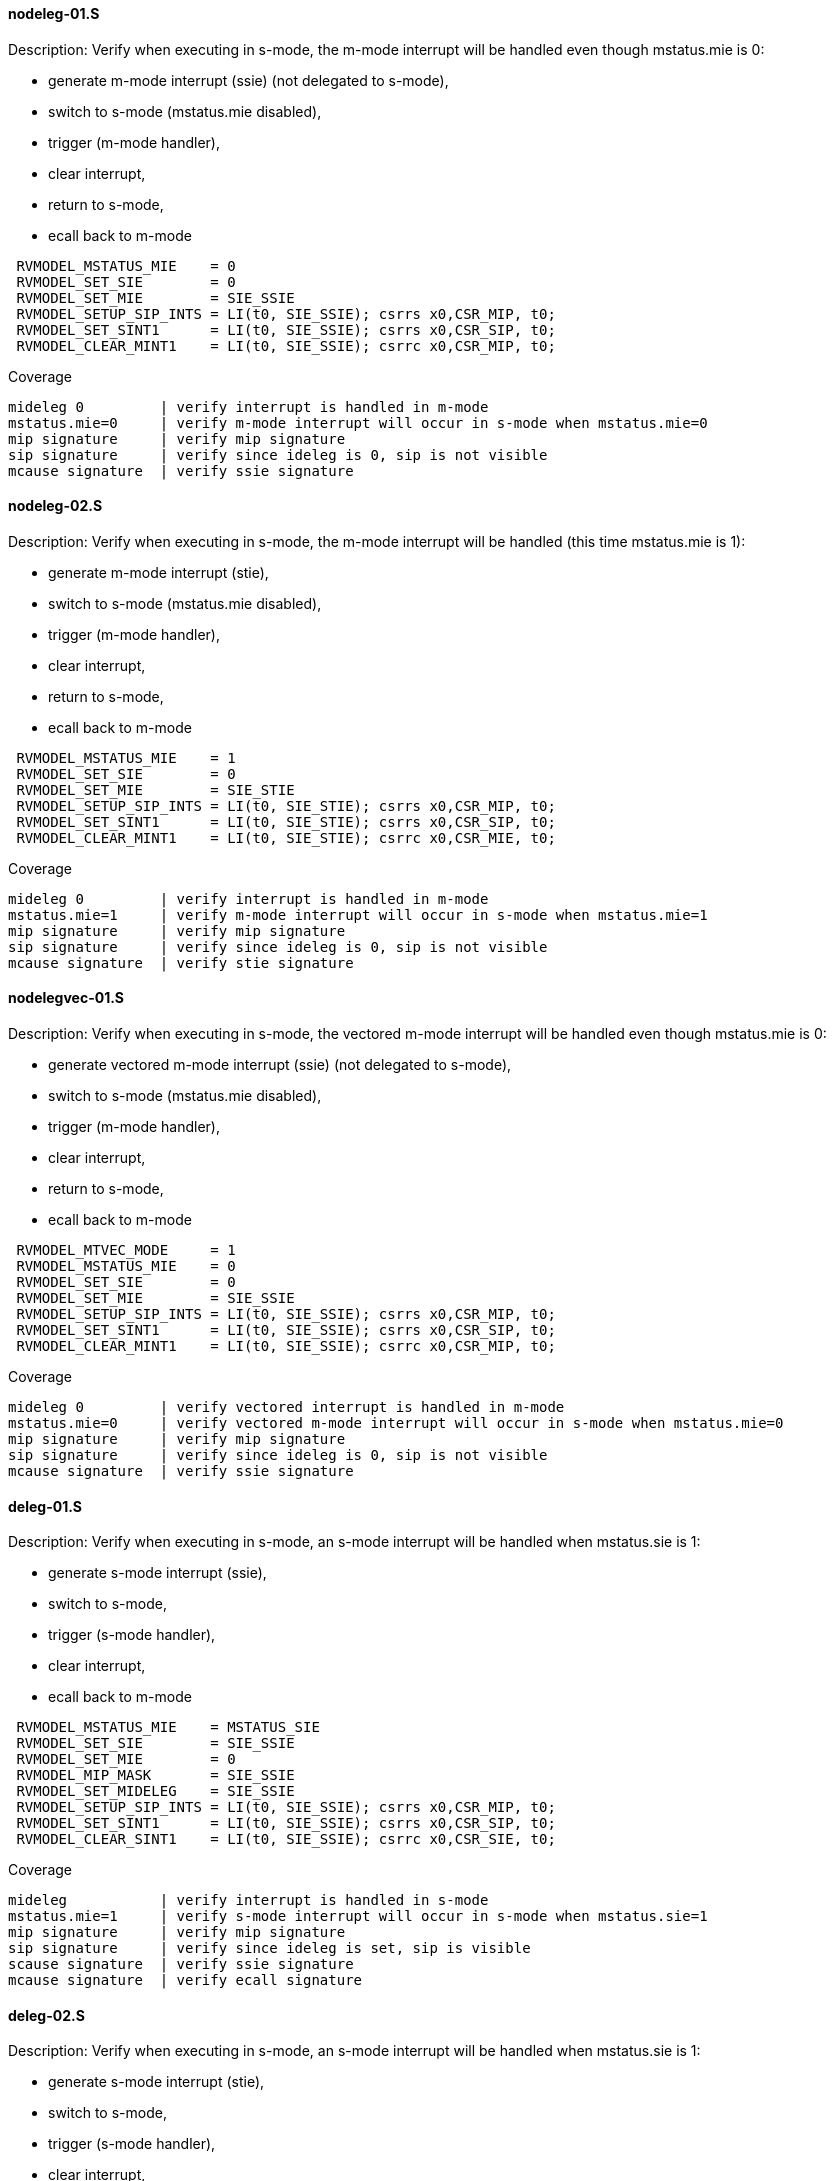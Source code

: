 ==== nodeleg-01.S 
.Description: Verify when executing in s-mode, the m-mode interrupt will be handled even though mstatus.mie is 0:
- generate m-mode interrupt (ssie) (not delegated to s-mode),
- switch to s-mode (mstatus.mie disabled),
- trigger (m-mode handler),
- clear interrupt,
- return to s-mode,
- ecall back to m-mode
[%autofit]
----
 RVMODEL_MSTATUS_MIE    = 0
 RVMODEL_SET_SIE        = 0
 RVMODEL_SET_MIE        = SIE_SSIE
 RVMODEL_SETUP_SIP_INTS = LI(t0, SIE_SSIE); csrrs x0,CSR_MIP, t0;
 RVMODEL_SET_SINT1      = LI(t0, SIE_SSIE); csrrs x0,CSR_SIP, t0;
 RVMODEL_CLEAR_MINT1    = LI(t0, SIE_SSIE); csrrc x0,CSR_MIP, t0;
----
Coverage
----
mideleg 0         | verify interrupt is handled in m-mode
mstatus.mie=0     | verify m-mode interrupt will occur in s-mode when mstatus.mie=0
mip signature     | verify mip signature
sip signature     | verify since ideleg is 0, sip is not visible
mcause signature  | verify ssie signature
----
==== nodeleg-02.S 
.Description: Verify when executing in s-mode, the m-mode interrupt will be handled (this time mstatus.mie is 1):
- generate m-mode interrupt (stie),
- switch to s-mode (mstatus.mie disabled),
- trigger (m-mode handler),
- clear interrupt,
- return to s-mode,
- ecall back to m-mode
[%autofit]
----
 RVMODEL_MSTATUS_MIE    = 1
 RVMODEL_SET_SIE        = 0
 RVMODEL_SET_MIE        = SIE_STIE
 RVMODEL_SETUP_SIP_INTS = LI(t0, SIE_STIE); csrrs x0,CSR_MIP, t0;
 RVMODEL_SET_SINT1      = LI(t0, SIE_STIE); csrrs x0,CSR_SIP, t0;
 RVMODEL_CLEAR_MINT1    = LI(t0, SIE_STIE); csrrc x0,CSR_MIE, t0;
----
Coverage
----
mideleg 0         | verify interrupt is handled in m-mode
mstatus.mie=1     | verify m-mode interrupt will occur in s-mode when mstatus.mie=1
mip signature     | verify mip signature
sip signature     | verify since ideleg is 0, sip is not visible
mcause signature  | verify stie signature
----
==== nodelegvec-01.S 
.Description: Verify when executing in s-mode, the vectored m-mode interrupt will be handled even though mstatus.mie is 0:
- generate vectored m-mode interrupt (ssie) (not delegated to s-mode),
- switch to s-mode (mstatus.mie disabled),
- trigger (m-mode handler),
- clear interrupt,
- return to s-mode,
- ecall back to m-mode
[%autofit]
----
 RVMODEL_MTVEC_MODE     = 1 
 RVMODEL_MSTATUS_MIE    = 0
 RVMODEL_SET_SIE        = 0
 RVMODEL_SET_MIE        = SIE_SSIE
 RVMODEL_SETUP_SIP_INTS = LI(t0, SIE_SSIE); csrrs x0,CSR_MIP, t0;
 RVMODEL_SET_SINT1      = LI(t0, SIE_SSIE); csrrs x0,CSR_SIP, t0;
 RVMODEL_CLEAR_MINT1    = LI(t0, SIE_SSIE); csrrc x0,CSR_MIP, t0;
----
Coverage
----
mideleg 0         | verify vectored interrupt is handled in m-mode
mstatus.mie=0     | verify vectored m-mode interrupt will occur in s-mode when mstatus.mie=0
mip signature     | verify mip signature
sip signature     | verify since ideleg is 0, sip is not visible
mcause signature  | verify ssie signature
----
==== deleg-01.S 
.Description: Verify when executing in s-mode, an s-mode interrupt will be handled when mstatus.sie is 1:
- generate s-mode interrupt (ssie),
- switch to s-mode,
- trigger (s-mode handler),
- clear interrupt,
- ecall back to m-mode
[%autofit]
----
 RVMODEL_MSTATUS_MIE    = MSTATUS_SIE
 RVMODEL_SET_SIE        = SIE_SSIE
 RVMODEL_SET_MIE        = 0
 RVMODEL_MIP_MASK       = SIE_SSIE
 RVMODEL_SET_MIDELEG    = SIE_SSIE
 RVMODEL_SETUP_SIP_INTS = LI(t0, SIE_SSIE); csrrs x0,CSR_MIP, t0;
 RVMODEL_SET_SINT1      = LI(t0, SIE_SSIE); csrrs x0,CSR_SIP, t0;
 RVMODEL_CLEAR_SINT1    = LI(t0, SIE_SSIE); csrrc x0,CSR_SIE, t0;
----
Coverage
----
mideleg           | verify interrupt is handled in s-mode
mstatus.mie=1     | verify s-mode interrupt will occur in s-mode when mstatus.sie=1
mip signature     | verify mip signature
sip signature     | verify since ideleg is set, sip is visible
scause signature  | verify ssie signature
mcause signature  | verify ecall signature
----
==== deleg-02.S 
.Description: Verify when executing in s-mode, an s-mode interrupt will be handled when mstatus.sie is 1:
- generate s-mode interrupt (stie),
- switch to s-mode,
- trigger (s-mode handler),
- clear interrupt,
- ecall back to m-mode
[%autofit]
----
 RVMODEL_MSTATUS_MIE    = MSTATUS_SIE
 RVMODEL_SET_SIE        = SIE_STIE
 RVMODEL_SET_MIE        = 0
 RVMODEL_MIP_MASK       = SIE_STIE
 RVMODEL_SET_MIDELEG    = SIE_STIE
 RVMODEL_SETUP_SIP_INTS = LI(t0, SIE_STIE); csrrs x0,CSR_MIP, t0;
 RVMODEL_SET_SINT1      = LI(t0, SIE_STIE); csrrs x0,CSR_SIP, t0;
 RVMODEL_CLEAR_SINT1    = LI(t0, SIE_STIE); csrrc x0,CSR_SIE, t0;
----
Coverage - same as deleg-01.S except
----
scause signature  | verify stie signature
----
==== delegvec-01.S 
.Description: Verify when executing in s-mode, a vectored s-mode interrupt will be handled when mstatus.sie is 1:
- generate vectored s-mode interrupt (ssie),
- switch to s-mode,
- trigger (s-mode handler),
- clear interrupt,
- ecall back to m-mode
[%autofit]
----
 RVMODEL_STVEC_MODE     = 1 
 RVMODEL_MSTATUS_MIE    = MSTATUS_SIE
 RVMODEL_SET_SIE        = SIE_SSIE
 RVMODEL_SET_MIE        = 0
 RVMODEL_MIP_MASK       = SIE_SSIE
 RVMODEL_SET_MIDELEG    = SIE_SSIE
 RVMODEL_SETUP_SIP_INTS = LI(t0, SIE_SSIE); csrrs x0,CSR_MIP, t0;
 RVMODEL_SET_SINT1      = LI(t0, SIE_SSIE); csrrs x0,CSR_SIP, t0;
 RVMODEL_CLEAR_SINT1    = LI(t0, SIE_SSIE); csrrc x0,CSR_SIE, t0;
----
Coverage - same as deleg-01.S plus
----
vector signature  | verify s-mode vectored interrupt occurred.
----
==== order-01.S 
.Description: Verify order of 2 s-mode interrupts
- generate 2 s-mode interrupts (ssie, stie),
- switch to s-mode,
- trigger (s-mode handler),
- clear interrupts,
- ecall back to m-mode
[%autofit]
----
 RVMODEL_MSTATUS_MIE    = MSTATUS_SIE
 RVMODEL_SET_SIE        = (SIE_SSIE | SIE_STIE)
 RVMODEL_SET_MIE        = 0
 RVMODEL_MIP_MASK       = (SIE_SSIE | SIE_STIE)
 RVMODEL_SET_MIDELEG    = (SIE_SSIE | SIE_STIE)
 RVMODEL_SETUP_SIP_INTS = LI(t0, (SIE_SSIE | SIE_STIE)); csrrs x0,CSR_MIP, t0;
 RVMODEL_SET_SINT1      = LI(t0, SIE_SSIE); csrrs x0,CSR_SIP, t0;
 RVMODEL_CLEAR_SINT1    = LI(t0, SIE_SSIE); csrrc x0,CSR_SIE, t0;
 RVMODEL_SET_SINT2      = LI(t0, SIE_STIE); csrrs x0,CSR_SIP, t0;
 RVMODEL_CLEAR_SINT2    = LI(t0, SIE_STIE); csrrc x0,CSR_SIE, t0;
----
Coverage - same as deleg-01.S except
----
scause signature  | verify priority of ssi/sti
----
==== order-02.S 
.Description:
- generate 2 s-mode interrupts (ssie, stie),
- switch to s-mode,
- trigger (s-mode handler),
- only sint1 is cleared,
- re-enable mstatus.sie
- trigger (go to stvec_finish, capture cause signature)
- ecall back to m-mode
[%autofit]
----
 RVMODEL_MSTATUS_MIE    = MSTATUS_SIE
 RVMODEL_SET_SIE        = (SIE_SSIE | SIE_STIE)
 RVMODEL_SET_MIE        = 0
 RVMODEL_MIP_MASK       = (SIE_SSIE | SIE_STIE)
 RVMODEL_SET_MIDELEG    = (SIE_SSIE | SIE_STIE)
 RVMODEL_SETUP_SIP_INTS = LI(t0, (SIE_SSIE | SIE_STIE)); csrrs x0,CSR_MIP, t0;
 RVMODEL_SET_SINT1      = LI(t0, SIE_SSIE); csrrs x0,CSR_SIP, t0;
 RVMODEL_CLEAR_SINT1    = LI(t0, SIE_SSIE); csrrc x0,CSR_SIE, t0;
 RVMODEL_SET_SINT2      = LI(t0, SIE_STIE); csrrs x0,CSR_SIP, t0;
----
Coverage - same as order-01.S except
----
scause 2nd signature | verify sti occurs after ssi cleared and mret
----
==== order-03.S 
.Description:
- generate 2 s-mode interrupts (ssie, stie),
- switch to s-mode,
- trigger (s-mode handler),
- only sint2 is cleared,
- re-enable mstatus.sie
- trigger (go to stvec_finish, capture cause signature)
- ecall back to m-mode
[%autofit]
----
 RVMODEL_MSTATUS_MIE    = MSTATUS_SIE
 RVMODEL_SET_SIE        = (SIE_SSIE | SIE_STIE)
 RVMODEL_SET_MIE        = 0
 RVMODEL_MIP_MASK       = (SIE_SSIE | SIE_STIE)
 RVMODEL_SET_MIDELEG    = (SIE_SSIE | SIE_STIE)
 RVMODEL_SETUP_SIP_INTS = LI(t0, (SIE_SSIE | SIE_STIE)); csrrs x0,CSR_MIP, t0;
 RVMODEL_SET_SINT1      = LI(t0, SIE_SSIE); csrrs x0,CSR_SIP, t0;
 RVMODEL_SET_SINT2      = LI(t0, SIE_STIE); csrrs x0,CSR_SIP, t0;
 RVMODEL_CLEAR_SINT2    = LI(t0, SIE_STIE); csrrc x0,CSR_SIE, t0;
----
Coverage - same as order-01.S except  (swapping sint1/sint2 assignment of order-02.s)
----
scause 2nd signature | verify ssi 2nd signature
----
==== order-04.S 
.Description:
- generate 4 m-mode interrupts (msie, mtie, ssie, stie),
- stay in m-mode,
- trigger (m-mode handler),
- only mint1 is cleared,
- do not clear mstatus_mpie so mstatus.mie is re-enabled after mret
- trigger (go to mtvec_finish, capture cause signature)
[%autofit]
----
 RVMODEL_MSTATUS_MIE    = MSTATUS_MIE
 RVMODEL_SET_SIE        = 0
 RVMODEL_SET_MIE        = (MIE_MSIE | MIE_MTIE | SIE_SSIE | SIE_STIE)
 RVMODEL_MIP_MASK       = (MIE_MSIE | MIE_MTIE | SIE_SSIE | SIE_STIE)
 RVMODEL_SET_MIDELEG    = 0
 RVMODEL_SETUP_SIP_INTS = LI(t0, (SIE_SSIE | SIE_STIE)); csrrs x0,CSR_MIP, t0;
 RVMODEL_SET_MINT1      = RVMODEL_SET_MSW_INT
 RVMODEL_SET_MINT2      = RVMODEL_SET_MTIMER_INT
 RVMODEL_CLEAR_MINT1    = RVMODEL_CLEAR_MSW_INT 
 RVMODEL_SET_SINT1      = LI(t0, SIE_SSIE); csrrs x0,CSR_SIP, t0;
 RVMODEL_SET_SINT2      = LI(t0, SIE_STIE); csrrs x0,CSR_SIP, t0;
 RVMODEL_CLEAR_MSTATUS_MPIE = 0
----
Coverage - same as nodeleg-01.S plus
----
mcause 1st signature | verify msi 1st signature
mcause 2nd signature | verify mti 2nd signature
----
==== order-05.S 
.Description:
- generate 3 m-mode interrupts (mtie, ssie, stie),
- stay in m-mode,
- trigger (m-mode handler),
- only mint1 is cleared,
- do not clear mstatus_mpie so mstatus.mie is re-enabled after mret
- trigger (go to mtvec_finish, capture cause signature)
[%autofit]
----
 RVMODEL_MSTATUS_MIE    = MSTATUS_MIE
 RVMODEL_SET_SIE        = 0
 RVMODEL_SET_MIE        = (           MIE_MTIE | SIE_SSIE | SIE_STIE)
 RVMODEL_MIP_MASK       = (MIE_MSIE | MIE_MTIE | SIE_SSIE | SIE_STIE)
 RVMODEL_SET_MIDELEG    = 0
 RVMODEL_SETUP_SIP_INTS = LI(t0, (SIE_SSIE | SIE_STIE)); csrrs x0,CSR_MIP, t0;
 RVMODEL_SET_MINT1      = RVMODEL_SET_MSW_INT
 RVMODEL_SET_MINT2      = RVMODEL_SET_MTIMER_INT
 RVMODEL_CLEAR_MINT1    = RVMODEL_CLEAR_MSW_INT
 RVMODEL_CLEAR_MINT2    = RVMODEL_CLEAR_MTIMER_INT
 RVMODEL_SET_SINT1      = LI(t0, SIE_SSIE); csrrs x0,CSR_SIP, t0;
 RVMODEL_SET_SINT2      = LI(t0, SIE_STIE); csrrs x0,CSR_SIP, t0;
 RVMODEL_CLEAR_MSTATUS_MPIE = 0
----
Coverage - same as order-04.S except
----
mcause 1st signature | verify mti 1st signature
mcause 2nd signature | verify ssi 2nd signature
mie.msie | verify when 0, it does not affect order of other interrupts
----
==== privorder-01.S 
.Description: Verify m-mode interrupt is handled before s-mode interrupt
- generate 1 m-mode interrupt (ssie) and 1 s-mode interrupt (stie),
- switch to s-mode,
- trigger (m-mode handler),
- clear m-mode interrupt
- return to s-mode
- trigger (s-mode handler)
- clear s-mode interrupt
- return to s-mode
- ecall back to m-mode
[%autofit]
----
 RVMODEL_MSTATUS_MIE    = MSTATUS_SIE
 RVMODEL_SET_SIE        = SIE_STIE
 RVMODEL_SET_MIE        = SIE_SSIE
 RVMODEL_MIP_MASK       = (SIE_SSIE | SIE_STIE)
 RVMODEL_SET_MIDELEG    = (SIE_STIE)
 RVMODEL_SETUP_SIP_INTS = LI(t0, (SIE_SSIE | SIE_STIE)); csrrs x0,CSR_MIP, t0;
 RVMODEL_SET_MINT1      = LI(t0, SIE_SSIE); csrrs x0,CSR_MIP, t0;
 RVMODEL_CLEAR_MINT1    = LI(t0, SIE_SSIE); csrrc x0,CSR_MIE, t0;
 RVMODEL_SET_SINT2      = LI(t0, SIE_STIE); csrrs x0,CSR_SIP, t0;
 RVMODEL_CLEAR_SINT2    = LI(t0, SIE_STIE); csrrc x0,CSR_SIE, t0;
----
Coverage - same as order-04.S except
----
mcause 1st signature | verify ssi 1st signature
scause 2nd signature | verify sti 2nd signature
----
==== privorder-02.S 
.Description: Verify m-mode vectored interrupt is handled before s-mode interrupt
- generate 1 vectored m-mode interrupt (stie) and 1 direct s-mode interrupt (ssie),
- switch to s-mode,
- trigger (m-mode handler),
- clear m-mode interrupt
- return to s-mode
- trigger (s-mode handler)
- clear s-mode interrupt
- return to s-mode
- ecall back to m-mode
[%autofit]
----
 RVMODEL_MTVEC_MODE     = 1 
 RVMODEL_MSTATUS_MIE    = MSTATUS_SIE
 RVMODEL_SET_SIE        = SIE_SSIE
 RVMODEL_SET_MIE        = SIE_STIE
 RVMODEL_MIP_MASK       = (SIE_SSIE | SIE_STIE)
 RVMODEL_SET_MIDELEG    = (SIE_SSIE)
 RVMODEL_SETUP_SIP_INTS = LI(t0, (SIE_SSIE | SIE_STIE)); csrrs x0,CSR_MIP, t0;
 RVMODEL_SET_SINT1      = LI(t0, SIE_SSIE); csrrs x0,CSR_SIP, t0;
 RVMODEL_CLEAR_SINT1    = LI(t0, SIE_SSIE); csrrc x0,CSR_SIE, t0;
 RVMODEL_SET_MINT2      = LI(t0, SIE_STIE); csrrs x0,CSR_MIP, t0;
 RVMODEL_CLEAR_MINT2    = LI(t0, SIE_STIE); csrrc x0,CSR_MIE, t0;
----
Coverage - same as privorder-01.S except
----
m-mode vectored signature | verify m-mode interrupt was vectored
s-mode direct signature   | verify s-mode interrupt was direct
----
==== privorder-03.S 
.Description: Verify m-mode interrupt is handled before s-mode vectored interrupt
- generate 1 direct m-mode interrupt (ssie) and 1 vectored s-mode interrupt (stie),
- switch to s-mode,
- trigger (m-mode handler),
- clear m-mode interrupt
- return to s-mode
- trigger (s-mode handler)
- clear s-mode interrupt
- return to s-mode
- ecall back to m-mode
[%autofit]
----
 RVMODEL_STVEC_MODE     = 1 
 RVMODEL_MSTATUS_MIE    = MSTATUS_SIE
 RVMODEL_SET_SIE        = SIE_STIE
 RVMODEL_SET_MIE        = SIE_SSIE
 RVMODEL_MIP_MASK       = (SIE_SSIE | SIE_STIE)
 RVMODEL_SET_MIDELEG    = (SIE_STIE)
 RVMODEL_SETUP_SIP_INTS = LI(t0, (SIE_SSIE | SIE_STIE)); csrrs x0,CSR_MIP, t0;
 RVMODEL_SET_MINT1      = LI(t0, SIE_SSIE); csrrs x0,CSR_MIP, t0;
 RVMODEL_CLEAR_MINT1    = LI(t0, SIE_SSIE); csrrc x0,CSR_MIE, t0;
 RVMODEL_SET_SINT2      = LI(t0, SIE_STIE); csrrs x0,CSR_SIP, t0;
 RVMODEL_CLEAR_SINT2    = LI(t0, SIE_STIE); csrrc x0,CSR_SIE, t0;
----
Coverage - same as privorder-01.S except
----
m-mode direct signature   | verify m-mode interrupt was direct
s-mode vectored signature | verify s-mode interrupt was vectored
----
==== mdisable-01.S 
.Description: Verify m-mode interrupt not taken in m-mode when mstatus.mie is 0
- generate m-mode interrupt (ssie) (not delegated to s-mode),
- stay in m-mode
- wfi
- wakeup
- jump to done
- ecall
[%autofit]
----
 RVMODEL_SWITCH_TO_S_MODE = <EMPTY>
 RVMODEL_MSTATUS_MIE    = 0
 RVMODEL_SET_SIE        = 0
 RVMODEL_SET_MIE        = SIE_SSIE
 RVMODEL_SETUP_SIP_INTS = LI(t0, SIE_SSIE); csrrs x0,CSR_MIP, t0;
 RVMODEL_SET_SINT1      = LI(t0, SIE_SSIE); csrrs x0,CSR_SIP, t0;
 RVMODEL_CLEAR_SINT1    = LI(t0, SIE_SSIE); csrrc x0,CSR_SIE, t0;
----
Coverage 
----
mstatus.mie  | verify no m-mode interrupt taken when in m-mode and mstatus.mie is 0
----
==== mdisable-02.S 
.Description: Verify m-mode interrupt not taken in m-mode when mie CSR is 0
- generate m-mode interrupt (ssie) (not delegated to s-mode),
- stay in m-mode
- nop
- wakeup
- jump to done
- ecall
[%autofit]
----
 RVMODEL_WFI            = nop
 RVMODEL_SWITCH_TO_S_MODE = <EMPTY>
 RVMODEL_MSTATUS_MIE    = MSTATUS_MIE
 RVMODEL_SET_SIE        = 0
 RVMODEL_SET_MIE        = 0
 RVMODEL_MIP_MASK       = SIE_SSIE
 RVMODEL_SETUP_SIP_INTS = LI(t0, SIE_SSIE); csrrs x0,CSR_MIP, t0;
 RVMODEL_SET_SINT1      = LI(t0, SIE_SSIE); csrrs x0,CSR_SIP, t0;
 RVMODEL_CLEAR_SINT1    = LI(t0, SIE_SSIE); csrrc x0,CSR_SIE, t0;
----
Coverage 
----
mie=0  | verify m-mode interrupt not taken when in m-mode and mie is 0
----
==== mdisable-03.S 
.Description: Verify s-mode interrupt not taken in m-mode
- generate s-mode interrupt (ssie)
- stay in m-mode
- wfi
- wakeup
- jump to done
- ecall
[%autofit]
----
 RVMODEL_SWITCH_TO_S_MODE = <EMPTY>
 RVMODEL_SET_SIE        = SIE_SSIE
 RVMODEL_SET_MIE        = SIE_SSIE
 RVMODEL_SET_MIDELEG    = SIE_SSIE
 RVMODEL_SETUP_SIP_INTS = LI(t0, SIE_SSIE); csrrs x0,CSR_MIP, t0;
 RVMODEL_SET_SINT1      = LI(t0, SIE_SSIE); csrrs x0,CSR_SIP, t0;
 RVMODEL_CLEAR_SINT1    = LI(t0, SIE_SSIE); csrrc x0,CSR_SIE, t0;
----
Coverage 
----
mstatus.sie=1  | verify s-mode interrupt not taken when in m-mode
----
==== sdisable-01.S 
.Description: Verify s-mode interrupt not taken in s-mode when mstatus.sie is 0
- generate s-mode interrupt (ssie)
- switch to s-mode,
- wfi
- wakeup
- jump to done
- ecall back to m-mode
[%autofit]
----
 RVMODEL_MSTATUS_SIE    = 0
 RVMODEL_SET_SIE        = SIE_SSIE
 RVMODEL_SET_MIE        = 0
 RVMODEL_SET_MIDELEG    = SIE_SSIE
 RVMODEL_MIP_MASK       = SIE_STIE
 RVMODEL_SETUP_SIP_INTS = LI(t0, SIE_SSIE); csrrs x0,CSR_MIP, t0;
 RVMODEL_SET_SINT1      = LI(t0, SIE_SSIE); csrrs x0,CSR_SIP, t0;
 RVMODEL_CLEAR_SINT1    = LI(t0, SIE_SSIE); csrrc x0,CSR_SIE, t0;
----
Coverage 
----
mstatus.mie=1, mstatus.sie=0  | verify s-mode interrupt not taken when in s-mode when mstatus.sie is 0
----
==== sdisable-02.S 
.Description: Verify s-mode interrupt not taken in s-mode when sie CSR is 0
- generate s-mode interrupt (ssie)
- switch to s-mode,
- nop
- jump to done
- ecall back to m-mode
[%autofit]
----
 RVMODEL_WFI            = nop
 RVMODEL_MSTATUS_MIE    = MSTATUS_SIE
 RVMODEL_SET_SIE        = 0
 RVMODEL_SET_MIE        = 0
 RVMODEL_SET_MIDELEG    = SIE_SSIE
 RVMODEL_MIP_MASK       = SIE_SSIE
 RVMODEL_SETUP_SIP_INTS = LI(t0, SIE_SSIE); csrrs x0,CSR_MIP, t0;
 RVMODEL_SET_SINT1      = LI(t0, SIE_SSIE); csrrs x0,CSR_SIP, t0;
 RVMODEL_CLEAR_SINT1    = LI(t0, SIE_SSIE); csrrc x0,CSR_SIE, t0;
----
Coverage 
----
sie=0  | verify s-mode interrupt not taken when in s-mode when sie=0
----
==== sdisable-03.S 
.Description: Verify s-mode interrupt not taken in m-mode when mstatus.sie is 1 (but wfi acts as nop)
- generate s-mode interrupt (ssie)
- wfi
- wakeup
- jump to done
[%autofit]
----
 RVMODEL_SWITCH_TO_S_MODE = <EMPTY>
 RVMODEL_MSTATUS_MIE    = MSTATUS_SIE
 RVMODEL_SET_SIE        = SIE_SSIE
 RVMODEL_SET_MIE        = 0
 RVMODEL_SET_MIDELEG    = SIE_SSIE
 RVMODEL_MIP_MASK       = SIE_STIE
 RVMODEL_SETUP_SIP_INTS = LI(t0, SIE_SSIE); csrrs x0,CSR_MIP, t0;
 RVMODEL_SET_SINT1      = LI(t0, SIE_SSIE); csrrs x0,CSR_SIP, t0;
 RVMODEL_CLEAR_SINT1    = LI(t0, SIE_SSIE); csrrc x0,CSR_SIE, t0;
----
Coverage 
----
mstatus.sie=1, mstatus.sie=1  | verify s-mode interrupt not taken when in m-mode when mstatus.sie is 1
----
